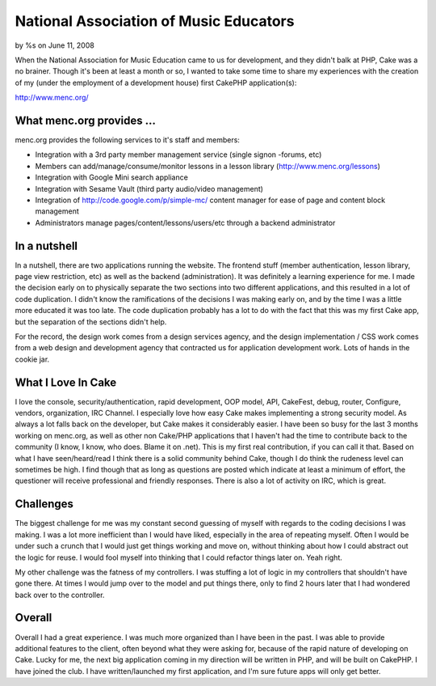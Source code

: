 

National Association of Music Educators
=======================================

by %s on June 11, 2008

When the National Association for Music Education came to us for
development, and they didn't balk at PHP, Cake was a no brainer.
Though it's been at least a month or so, I wanted to take some time to
share my experiences with the creation of my (under the employment of
a development house) first CakePHP application(s):

`http://www.menc.org/`_

What menc.org provides ...
``````````````````````````

menc.org provides the following services to it's staff and members:


+ Integration with a 3rd party member management service (single
  signon -forums, etc)
+ Members can add/manage/consume/monitor lessons in a lesson library
  (`http://www.menc.org/lessons`_)
+ Integration with Google Mini search appliance
+ Integration with Sesame Vault (third party audio/video management)
+ Integration of `http://code.google.com/p/simple-mc/`_ content
  manager for ease of page and content block management
+ Administrators manage pages/content/lessons/users/etc through a
  backend administrator



In a nutshell
`````````````

In a nutshell, there are two applications running the website. The
frontend stuff (member authentication, lesson library, page view
restriction, etc) as well as the backend (administration). It was
definitely a learning experience for me. I made the decision early on
to physically separate the two sections into two different
applications, and this resulted in a lot of code duplication. I didn't
know the ramifications of the decisions I was making early on, and by
the time I was a little more educated it was too late. The code
duplication probably has a lot to do with the fact that this was my
first Cake app, but the separation of the sections didn't help.

For the record, the design work comes from a design services agency,
and the design implementation / CSS work comes from a web design and
development agency that contracted us for application development
work. Lots of hands in the cookie jar.


What I Love In Cake
```````````````````

I love the console, security/authentication, rapid development, OOP
model, API, CakeFest, debug, router, Configure, vendors, organization,
IRC Channel. I especially love how easy Cake makes implementing a
strong security model. As always a lot falls back on the developer,
but Cake makes it considerably easier. I have been so busy for the
last 3 months working on menc.org, as well as other non Cake/PHP
applications that I haven't had the time to contribute back to the
community (I know, I know, who does. Blame it on .net). This is my
first real contribution, if you can call it that. Based on what I have
seen/heard/read I think there is a solid community behind Cake, though
I do think the rudeness level can sometimes be high. I find though
that as long as questions are posted which indicate at least a minimum
of effort, the questioner will receive professional and friendly
responses. There is also a lot of activity on IRC, which is great.


Challenges
``````````

The biggest challenge for me was my constant second guessing of myself
with regards to the coding decisions I was making. I was a lot more
inefficient than I would have liked, especially in the area of
repeating myself. Often I would be under such a crunch that I would
just get things working and move on, without thinking about how I
could abstract out the logic for reuse. I would fool myself into
thinking that I could refactor things later on. Yeah right.

My other challenge was the fatness of my controllers. I was stuffing a
lot of logic in my controllers that shouldn't have gone there. At
times I would jump over to the model and put things there, only to
find 2 hours later that I had wondered back over to the controller.


Overall
```````

Overall I had a great experience. I was much more organized than I
have been in the past. I was able to provide additional features to
the client, often beyond what they were asking for, because of the
rapid nature of developing on Cake. Lucky for me, the next big
application coming in my direction will be written in PHP, and will be
built on CakePHP. I have joined the club. I have written/launched my
first application, and I'm sure future apps will only get better.

.. _http://code.google.com/p/simple-mc/: http://code.google.com/p/simple-mc/
.. _http://www.menc.org/: http://www.menc.org/
.. _http://www.menc.org/lessons: http://www.menc.org/lessons
.. meta::
    :title: National Association of Music Educators
    :description: CakePHP Article related to ,Case Studies
    :keywords: ,Case Studies
    :copyright: Copyright 2008 
    :category: case_studies

